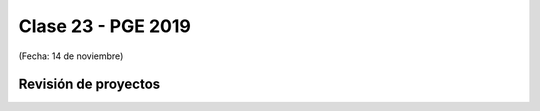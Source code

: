 .. -*- coding: utf-8 -*-

.. _rcs_subversion:

Clase 23 - PGE 2019
===================
(Fecha: 14 de noviembre)

Revisión de proyectos
^^^^^^^^^^^^^^^^^^^^^


